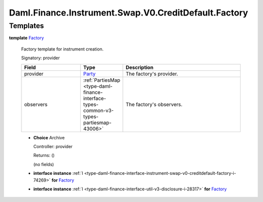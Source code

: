 .. Copyright (c) 2024 Digital Asset (Switzerland) GmbH and/or its affiliates. All rights reserved.
.. SPDX-License-Identifier: Apache-2.0

.. _module-daml-finance-instrument-swap-v0-creditdefault-factory-47862:

Daml.Finance.Instrument.Swap.V0.CreditDefault.Factory
=====================================================

Templates
---------

.. _type-daml-finance-instrument-swap-v0-creditdefault-factory-factory-72519:

**template** `Factory <type-daml-finance-instrument-swap-v0-creditdefault-factory-factory-72519_>`_

  Factory template for instrument creation\.

  Signatory\: provider

  .. list-table::
     :widths: 15 10 30
     :header-rows: 1

     * - Field
       - Type
       - Description
     * - provider
       - `Party <https://docs.daml.com/daml/stdlib/Prelude.html#type-da-internal-lf-party-57932>`_
       - The factory's provider\.
     * - observers
       - :ref:`PartiesMap <type-daml-finance-interface-types-common-v3-types-partiesmap-43006>`
       - The factory's observers\.

  + **Choice** Archive

    Controller\: provider

    Returns\: ()

    (no fields)

  + **interface instance** :ref:`I <type-daml-finance-interface-instrument-swap-v0-creditdefault-factory-i-74269>` **for** `Factory <type-daml-finance-instrument-swap-v0-creditdefault-factory-factory-72519_>`_

  + **interface instance** :ref:`I <type-daml-finance-interface-util-v3-disclosure-i-28317>` **for** `Factory <type-daml-finance-instrument-swap-v0-creditdefault-factory-factory-72519_>`_

